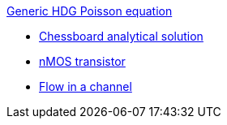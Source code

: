 .xref:README.adoc[Generic HDG Poisson equation]
** xref:usquare/README.adoc[Chessboard analytical solution]
** xref:red/README.adoc[nMOS transistor]
** xref:2Dchannel/README.adoc[Flow in a channel]
